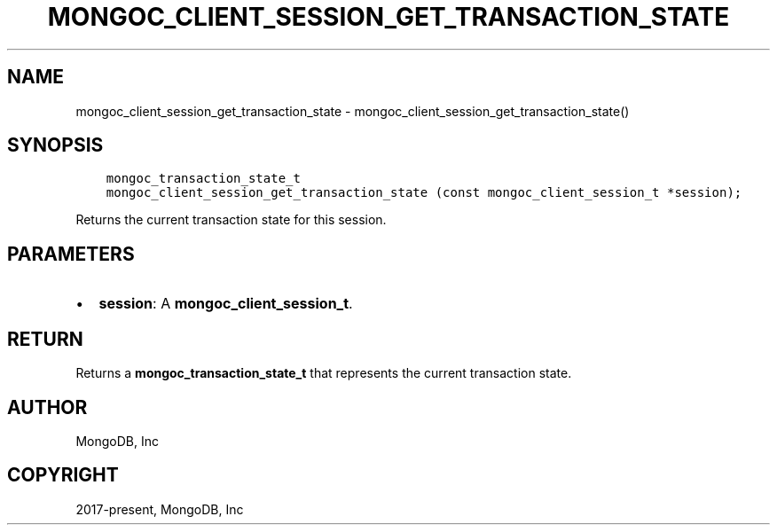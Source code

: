 .\" Man page generated from reStructuredText.
.
.TH "MONGOC_CLIENT_SESSION_GET_TRANSACTION_STATE" "3" "Feb 02, 2021" "1.17.4" "libmongoc"
.SH NAME
mongoc_client_session_get_transaction_state \- mongoc_client_session_get_transaction_state()
.
.nr rst2man-indent-level 0
.
.de1 rstReportMargin
\\$1 \\n[an-margin]
level \\n[rst2man-indent-level]
level margin: \\n[rst2man-indent\\n[rst2man-indent-level]]
-
\\n[rst2man-indent0]
\\n[rst2man-indent1]
\\n[rst2man-indent2]
..
.de1 INDENT
.\" .rstReportMargin pre:
. RS \\$1
. nr rst2man-indent\\n[rst2man-indent-level] \\n[an-margin]
. nr rst2man-indent-level +1
.\" .rstReportMargin post:
..
.de UNINDENT
. RE
.\" indent \\n[an-margin]
.\" old: \\n[rst2man-indent\\n[rst2man-indent-level]]
.nr rst2man-indent-level -1
.\" new: \\n[rst2man-indent\\n[rst2man-indent-level]]
.in \\n[rst2man-indent\\n[rst2man-indent-level]]u
..
.SH SYNOPSIS
.INDENT 0.0
.INDENT 3.5
.sp
.nf
.ft C
mongoc_transaction_state_t
mongoc_client_session_get_transaction_state (const mongoc_client_session_t *session);
.ft P
.fi
.UNINDENT
.UNINDENT
.sp
Returns the current transaction state for this session.
.SH PARAMETERS
.INDENT 0.0
.IP \(bu 2
\fBsession\fP: A \fBmongoc_client_session_t\fP\&.
.UNINDENT
.SH RETURN
.sp
Returns a \fBmongoc_transaction_state_t\fP that represents the current transaction state.
.SH AUTHOR
MongoDB, Inc
.SH COPYRIGHT
2017-present, MongoDB, Inc
.\" Generated by docutils manpage writer.
.
